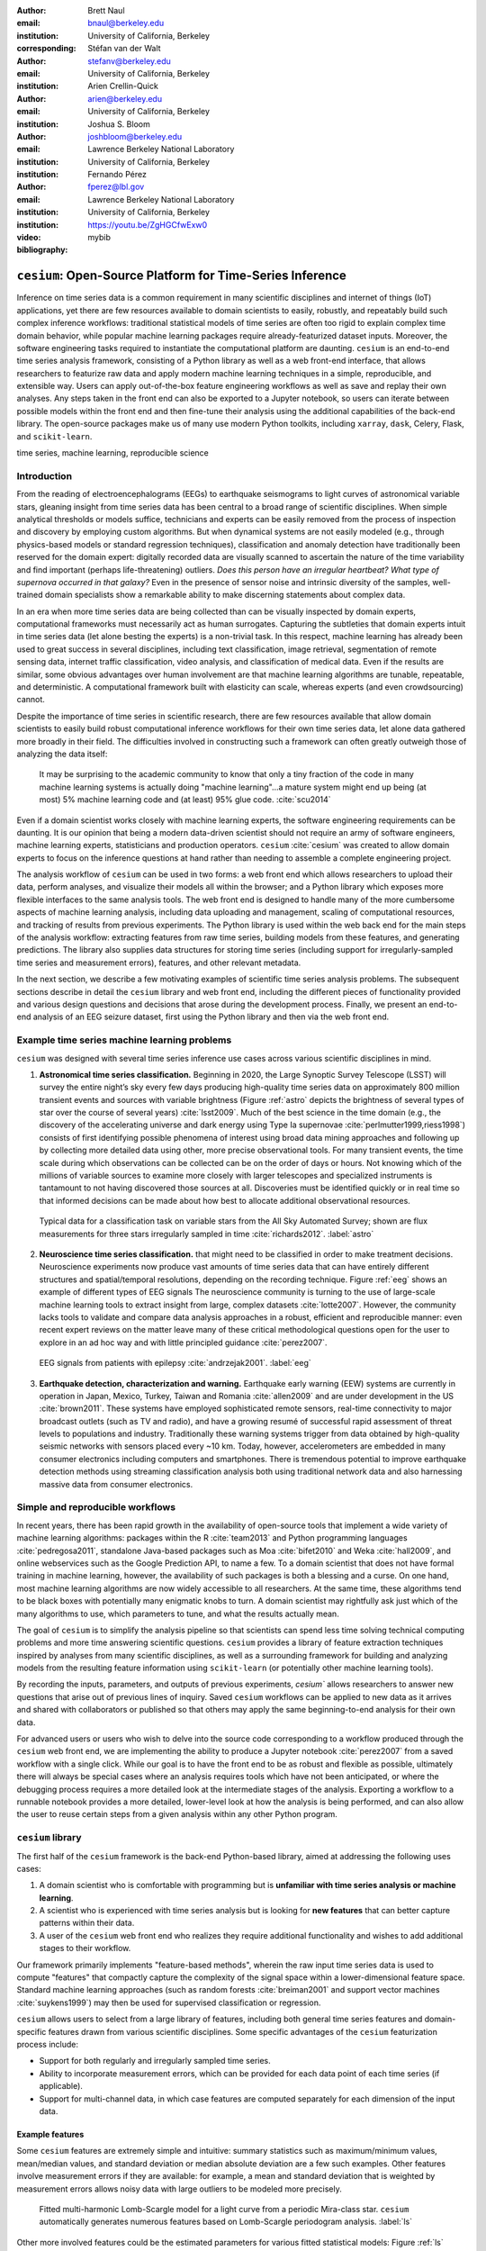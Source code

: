 :author: Brett Naul
:email: bnaul@berkeley.edu
:institution: University of California, Berkeley
:corresponding:

:author: Stéfan van der Walt
:email: stefanv@berkeley.edu
:institution: University of California, Berkeley

:author: Arien Crellin-Quick
:email: arien@berkeley.edu
:institution: University of California, Berkeley

:author: Joshua S. Bloom
:email: joshbloom@berkeley.edu
:institution: Lawrence Berkeley National Laboratory
:institution: University of California, Berkeley

:author: Fernando Pérez
:email: fperez@lbl.gov
:institution: Lawrence Berkeley National Laboratory
:institution: University of California, Berkeley

:video: https://youtu.be/ZgHGCfwExw0

:bibliography: mybib

----------------------------------------------------------
``cesium``: Open-Source Platform for Time-Series Inference
----------------------------------------------------------

.. class:: abstract

   Inference on time series data is a common requirement in many scientific
   disciplines and internet of things (IoT) applications, yet there are few
   resources available to domain scientists to easily, robustly, and repeatably
   build such complex inference workflows: traditional statistical
   models of time series are often too rigid to explain complex time domain
   behavior, while popular machine learning packages require already-featurized
   dataset inputs. Moreover, the software engineering tasks required to
   instantiate the computational platform are daunting. ``cesium`` is an
   end-to-end time series analysis framework, consisting of a Python library as
   well as a web front-end interface, that allows researchers to featurize raw
   data and apply modern machine learning techniques in a simple, reproducible,
   and extensible way. Users can apply out-of-the-box feature engineering
   workflows as well as save and replay their own analyses. Any steps taken in
   the front end can also be exported to a Jupyter notebook, so users can
   iterate between possible models within the front end and then fine-tune their
   analysis using the additional capabilities of the back-end library. The
   open-source packages make us of many use modern Python toolkits, including
   ``xarray``, ``dask``, Celery, Flask, and ``scikit-learn``.

.. class:: keywords

   time series, machine learning, reproducible science

Introduction
============
From the reading of electroencephalograms (EEGs) to earthquake seismograms to
light curves of astronomical variable stars, gleaning insight from time series
data has been central to a broad range of scientific disciplines.
When simple analytical thresholds or models suffice, technicians and experts can
be easily removed from the process of inspection and discovery by employing
custom algorithms. But when dynamical systems are not easily modeled (e.g.,
through physics-based models or standard regression techniques), classification
and anomaly detection have traditionally been reserved for the domain expert:
digitally recorded data are visually scanned to ascertain the nature of the time
variability and find important (perhaps life-threatening) outliers. *Does this
person have an irregular heartbeat? What type of supernova occurred in that
galaxy?* Even in the presence of sensor noise and intrinsic diversity of the
samples, well-trained domain specialists show a remarkable ability to make
discerning statements about complex data.

In an era when more time series data are being collected than can be visually
inspected by domain experts, computational frameworks must necessarily
act as human surrogates. Capturing the subtleties that domain experts intuit in
time series data (let alone besting the experts) is a non-trivial task.
In this respect, machine learning has already been used to great success in
several disciplines, including text classification, image retrieval,
segmentation of remote sensing data, internet traffic classification, video
analysis, and classification of medical data. Even if the results are similar,
some obvious advantages over human involvement are that machine learning
algorithms are tunable, repeatable, and deterministic. A computational framework
built with elasticity can scale, whereas experts (and even crowdsourcing)
cannot.

Despite the importance of time series in scientific research, there are few
resources available that allow domain scientists to easily build robust
computational inference workflows for their own time series data, let alone
data gathered more broadly in their field. The difficulties involved in
constructing such a framework can often greatly outweigh those of analyzing the
data itself:
 
        It may be surprising to the academic community to know that only a tiny
        fraction of the code in many machine learning systems is actually doing
        "machine learning"...a mature system might end up
        being (at most) 5% machine learning code and (at least) 95% glue code.
        :cite:`scu2014`

Even if a domain scientist works closely with machine learning experts, the
software engineering requirements can be daunting. It is our opinion that being
a modern data-driven scientist should not require an army of software engineers,
machine learning experts, statisticians and production operators. ``cesium``
:cite:`cesium` was created to allow domain experts to focus on the inference
questions at hand rather than needing to assemble a complete engineering
project.

The analysis workflow of ``cesium`` can be used in two forms: a web front end
which allows researchers to upload their data, perform analyses, and visualize
their models all within the browser; and a Python library which exposes more
flexible interfaces to the same analysis tools. The web front end is designed to
handle many of the more cumbersome aspects of machine learning analysis,
including data uploading and management, scaling of computational resources, and
tracking of results from previous experiments. The Python library is used within
the web back end for the main steps of the analysis workflow: extracting
features from raw time series, building models from these features, and
generating predictions. The library also supplies data structures for storing
time series (including support for irregularly-sampled time series and
measurement errors), features, and other relevant metadata.

In the next section, we describe a few motivating examples of scientific time
series analysis problems. The subsequent sections describe in detail the
``cesium`` library and web front end, including the different pieces of
functionality provided and various design questions and decisions that arose
during the development process. Finally, we present an end-to-end analysis of an
EEG seizure dataset, first using the Python library and then via the web front
end.

Example time series machine learning problems
=============================================
``cesium`` was designed with several time series inference use cases across various
scientific disciplines in mind.
 
1. **Astronomical time series classification.** Beginning in 2020, the Large
   Synoptic Survey Telescope (LSST) will survey the entire night’s sky every few
   days producing high-quality time series data on approximately 800 million
   transient events and sources with variable brightness (Figure :ref:`astro`
   depicts the brightness of several types of star over the course of several
   years) :cite:`lsst2009`. Much of the best science in the time domain (e.g.,
   the discovery of the accelerating universe and dark energy using Type Ia
   supernovae :cite:`perlmutter1999,riess1998`) consists of first identifying
   possible phenomena of interest using broad data mining approaches and
   following up by collecting more detailed data using other, more precise
   observational tools. For many transient events, the time scale during which
   observations can be collected can be on the order of days or hours. Not
   knowing which of the millions of variable sources to examine more closely
   with larger telescopes and specialized instruments is tantamount to not
   having discovered those sources at all. Discoveries must be identified
   quickly or in real time so that informed decisions can be made about how best
   to allocate additional observational resources.

.. figure:: cesium-astro

   Typical data for a classification task on variable stars from the All Sky
   Automated Survey; shown are flux measurements for three stars
   irregularly sampled in time :cite:`richards2012`. :label:`astro`

2. **Neuroscience time series classification.**
   that might need to be classified in order to make treatment decisions.
   Neuroscience experiments now produce vast amounts of time series data that
   can have entirely different structures and spatial/temporal resolutions,
   depending on the recording technique.
   Figure :ref:`eeg` shows an example of different types of EEG signals
   The neuroscience community is turning to the use of large-scale machine
   learning tools to extract insight from large, complex datasets
   :cite:`lotte2007`. However, the community lacks tools to validate and compare
   data analysis approaches in a robust, efficient and reproducible manner: even
   recent expert reviews on the matter leave many of these critical
   methodological questions open for the user to explore in an ad hoc way and
   with little principled guidance :cite:`perez2007`.

.. figure:: cesium-eeg

   EEG signals from patients with epilepsy :cite:`andrzejak2001`. :label:`eeg`

3. **Earthquake detection, characterization and warning.** Earthquake early
   warning (EEW) systems are currently in operation in Japan, Mexico, Turkey,
   Taiwan and Romania :cite:`allen2009` and are under development in the US
   :cite:`brown2011`. These systems have employed sophisticated remote sensors,
   real-time connectivity to major broadcast outlets (such as TV and radio), and
   have a growing resumé of successful rapid assessment of threat levels to
   populations and industry. Traditionally these warning systems trigger from
   data obtained by high-quality seismic networks with sensors placed every \~10
   km. Today, however, accelerometers are embedded in many consumer electronics
   including computers and smartphones. There is tremendous potential to improve
   earthquake detection methods using streaming classification analysis both
   using traditional network data and also harnessing massive data from consumer
   electronics. 

Simple and reproducible workflows
=================================
In recent years, there has been rapid growth in the availability of open-source
tools that implement a wide variety of machine learning algorithms: packages
within the R :cite:`team2013` and Python programming languages
:cite:`pedregosa2011`, standalone Java-based packages such as Moa
:cite:`bifet2010` and Weka :cite:`hall2009`, and online webservices such as the
Google Prediction API, to name a few. To a domain scientist that does not have
formal training in machine learning, however, the availability of such packages
is both a blessing and a curse. On one hand, most machine learning algorithms
are now widely accessible to all researchers. At the same time, these algorithms
tend to be black boxes with potentially many enigmatic knobs to turn. A domain
scientist may rightfully ask just which of the many algorithms to use, which
parameters to tune, and what the results actually mean.

The goal of ``cesium`` is to simplify the analysis pipeline so that scientists
can spend less time solving technical computing problems and more time answering
scientific questions. ``cesium`` provides a library of feature extraction
techniques inspired by analyses from many scientific disciplines, as well as a
surrounding framework for building and analyzing models from the resulting
feature information using ``scikit-learn`` (or potentially other machine
learning tools).

By recording the inputs, parameters, and outputs of previous experiments,
`cesium`` allows researchers to answer new questions that arise out of
previous lines of inquiry. Saved ``cesium`` workflows can be applied to new
data as it arrives and shared with collaborators or published so that others
may apply the same beginning-to-end analysis for their own data.

For advanced users or users who wish to delve into the source code corresponding
to a workflow produced through the ``cesium`` web front end, we are implementing
the ability to produce a Jupyter notebook :cite:`perez2007` from a saved
workflow with a single click. While our goal is to have the front end to be as
robust and flexible as possible, ultimately there will always be special cases
where an analysis requires tools which have not been anticipated, or where the
debugging process requires a more detailed look at the intermediate stages of
the analysis. Exporting a workflow to a runnable notebook provides a more
detailed, lower-level look at how the analysis is being performed, and can also
allow the user to reuse certain steps from a given analysis within any other
Python program.

``cesium`` library
==================
The first half of the ``cesium`` framework is the back-end Python-based library,
aimed at addressing the following uses cases:

1. A domain scientist who is comfortable with programming but is **unfamiliar
   with time series analysis or machine learning**.

2. A scientist who is experienced with time series analysis but is looking for
   **new features** that can better capture patterns within their data.

3. A user of the ``cesium`` web front end who realizes they require additional
   functionality and wishes to add additional stages to their workflow.

Our framework primarily implements "feature-based methods", wherein the raw
input time series data is used to compute "features" that compactly capture the
complexity of the signal space within a lower-dimensional feature space.
Standard machine learning approaches (such as random forests :cite:`breiman2001`
and support vector machines :cite:`suykens1999`) may then be used for supervised
classification or regression. 

``cesium`` allows users to select from a large library of features,
including both general time series features and domain-specific features drawn from
various scientific disciplines. Some specific advantages of the ``cesium``
featurization process include:

- Support for both regularly and irregularly sampled time series.

- Ability to incorporate measurement errors, which can be provided for each data
  point of each time series (if applicable).

- Support for multi-channel data, in which case features are computed separately
  for each dimension of the input data.

Example features
----------------
Some ``cesium`` features are extremely simple and intuitive: summary statistics
such as maximum/minimum values, mean/median values, and standard deviation or median
absolute deviation are a few such examples. Other features involve
measurement errors if they are available: for example, a mean and standard
deviation that is weighted by measurement errors allows noisy data with 
large outliers to be modeled more precisely.

.. figure:: cesium-ls

   Fitted multi-harmonic Lomb-Scargle model for a light curve from a periodic
   Mira-class star. ``cesium`` automatically generates numerous features based
   on Lomb-Scargle periodogram analysis. :label:`ls`

Other more involved features could be the estimated parameters for various
fitted statistical models: Figure :ref:`ls` shows a multi-frequency,
multi-harmonic Lomb-Scargle model that describes the rich periodic behavior in
an example time series :cite:`lomb1976,scargle1982`. The Lomb-Scargle method is
one approach for generalizing the process of Fourier analysis of frequency
spectra to the case of irregularly sampled time series. In particular, a time
series is modeled as a superposition of periodic functions

.. math::

   \tilde{y}(t) = \sum_{k=1}^m \sum_{l=1}^n A_{kl} \cos k \omega_l t + B_{kl} \sin k \omega_l t,

where the parameters :math:`A_{kl}, B_{kl},` and :math:`\omega_l` are selected
via non-convex optimization to minimize the residual sum of squares
(weighted by measurement errors if applicable). The estimated periods,
amplitudes, phases, goodness-of-fits, and power spectrum can then be used as
features which broadly characterize the periodicity of the input time series.

Usage overview
--------------
Here we provide a few examples of the main ``cesium`` API components that would
be used in a typical analysis task. A workflow will typically consist of three
steps: featurization, model building, and prediction on new data. The majority of
``cesium`` functionality is contained within the ``cesium.featurize`` module;
the ``cesium.build_model`` and ``cesium.predict`` modules primarily provide
interfaces between sets of feature data, which contain both feature data and a
variety of metadata about the input time series, and machine learning models
from ``scikit-learn`` :cite:`pedregosa2011`, which require dense, rectangular
input data. Note that, as ``cesium`` is under active development, some of the
following details are subject to change.

The featurization step is performed using one of two main functions:

- ``featurize_time_series(times, values, errors, ...)``

  - Takes in data that is already present in memory and computes the requested
    features (passed in as string feature names) for each time series.

  - Features can be computed in parallel across workers via Celery, a Python
    distributed task queue :cite:`celery`, or locally in serial.

  - Class labels/regression targets and metadata/features with known values are
    passed in and stored in the output dataset.

  - Additional feature functions can be passed in as ``custom_functions``.

- ``featurize_data_files(uris, ...)``,

  - Takes in a list of file paths or URIs and dispatches featurization tasks to
    be computed in parallel via Celery.

  - Data is loaded only remotely by the workers rather than being copied, so
    this approach should be preferred for very large input datasets.

  - Features, metadata, and custom feature functions are passed in the same way
    as ``featurize_data_files``.

The output of both functions is a ``Dataset`` object from the ``xarray`` library
:cite:`xarray`, which will also be referred to here as a "feature set" (more about
``xarray`` is given in the next section). The feature set stores the computed
feature values for each function (indexed by channel, if the input data is
multi-channel), as well as time series filenames or labels, class labels or
regression targets, and other arbitrary metadata to be used in building a
statistical model.

The ``build_model`` contains tools meant to to simplify the process of building
``sckit-learn`` models from (non-rectangular) feature set data:

- ``model_from_featureset(featureset, ...)``
  
  - Returns a fitted ``scikit-learn`` model based on the input feature data.

  - A pre-initialized (but untrained) model can be passed in, or the model type
    can be passed in as a string.

  - Model parameters can be passed in as fixed values, or as ranges of values
    from which to select via cross-validation.

Analogous helper functions for prediction are available in the ``predict`` module:

- ``model_predictions(featureset, model, ...)``

  - Generates predictions from a feature set outputted by
    ``featurize_time_series`` or ``featurize_data_files``.

- ``predict_data_files(file_paths, model, ...)``

  - Like ``featurize_data_files``, generate predictions for time series which
    have not yet been featurized by dispatching featurization tasks to Celery
    workers and then passing the resulting featureset to ``model_predictions``.

After a model is initially trained or predictions have been made, new models can
be trained with more features or uninformative features can be removed until the
result is satisfactory.

Implementation details
----------------------
``cesium`` is implemented in Python, along with some C code (integrated via
Cython) for especially computationally-intensive feature calculations.
Our library also relies upon many other open source Python projects, including
``scikit-learn``, ``pandas``, ``xarray``, and ``dask``. As the first two
choices are somewhat obvious, here we briefly describe the roles of the
latter two libraries.

As mentioned above, feature data generated by ``cesium`` is returned as a
``Dataset`` object from the ``xarray`` package, which according to the
documentation "resembles an in-memory representation of a NetCDF file, and
consists of variables, coordinates and attributes which together form a self
describing dataset". A ``Dataset`` allows multi-channel feature data to be
faithfully represented in memory as a multidimensional array so that the effects
of each feature (across all channels) or channel (across all features) can be
evaluated directly, while also storing metadata and features that are not
channel-specific. Storing feature outputs in NetCDF format allows for faster and
more space-efficient serialization and loading of results (as compared to a
text-based format).

The ``dask`` library provides a wide range of tools for organizing computational
full process of exporting tasks. ``cesium`` makes use of only one small
component: within ``dask``, tasks
are organized as a directed acyclic graph (DAG), with the results of some tasks
serving as the inputs to others. Tasks can then be computed in an efficient
order by ``dask``'s scheduler. Within ``cesium``, many features rely on other
features as inputs, so internally we represent our computations as ``dask``
graphs in order to minimize redundant computations and peak memory usage. Part
of an example DAG involving the Lomb-Scargle periodogram is depicted in Figure
:ref:`dask`: circles represent functions, and rectangles the inputs/outputs of
the various steps. In addition to the built-in features, custom feature functions
passed in directly by the user can similarly make use of the internal ``dask``
representation so that built-in features can be reused for the evaluation of
user-specified functions.

.. figure:: dask
   :scale: 40%

   Example of a directed feature computation graph using ``dask``. :label:`dask`

Web front end
=============
The ``cesium`` front end provides web-based access to time series
analysis, addressing three common use cases:

1. A scientist needs to perform time series analysis, but is
   **unfamiliar with programming** and library usage.

2. A group of scientists want to **collaboratively explore** different
   methods for time-series analysis.

3. A scientist is unfamiliar with time-series analysis, and wants to **learn**
   how to apply various methods to their data, using **industry best
   practices**.

The front-end system (together with its deployed back end), offers the
following features:

- Distributed, parallelized fitting of machine learning models.

- Isolated [#isolation]_, cloud-based execution of user-uploaded featurization code.

- Visualization and analysis of results.

- Tracking of an entire exploratory workflow from start-to-finish for
  reproducibility (in progress).

- Downloads of Jupyter notebooks to replicate analyses [#notebook]_.

.. [#isolation] Isolation is currently provided by limiting the user
                to non-privileged access inside a Docker :cite:`docker`
                container.

.. [#notebook] Our current implementation of the front end includes the ability
	       to track all of a user's actions in order to produce a notebook
	       version, but the full process of generating the notebook is still
	       a work in progress.

Implementation
--------------
The ``cesium`` web front end consists of several components:

- A Python-based Flask :cite:`flask` server which provides a REST API for
  managing datasets and launching featurization, model-building, and prediction
  tasks.

- A JavaScript-based web interface implemented using React
  :cite:`gackenheimer2015a` and Redux :cite:`gackenheimer2015b` to display results to users.

- A custom WebSocket communication system (which we informally call *message
  flow*) that notifies the front end when back-end tasks complete.

While the deployment details of the web front end are beyond the scope of this
paper, it should be noted that it was designed with scalability in mind.
The overarching design principle is to connect several small components, each
performing only one, simple task.
An NGINX proxy exposes a pool of WebSocket and Web Server Gateway Interface
(WSGI) servers to the user. This gives us the flexibility to choose the best
implementation of each. Communications between WSGI servers and WebSocket
servers happen through a ZeroMq XPub-XSub (multi-publisher publisher-subscriber)
pipeline :cite:`hintjens2013`, but could be replaced with any other broker,
e.g., RabbitMQ :cite:`videla2012`. The "message flow" paradigm adds WebSocket
support to any Python WSGI server (Flask, Django [#channels]_, Pylons, etc.), and
allows scaling up as demand increases. It also implement trivially modern data
flow models such as Flux/Redux, where information always flows in one direction:
from front end to back end via HTTP (Hypertext Transfer Protocol) calls, and
from back end to front end via WebSocket communication.

.. [#channels] At PyCon2016, Andrew Godwin presented a similar
               solution for Django called "channels". The work
               described here happened before we became aware of
               Andrew's, and generalizes beyond Django to, e.g.,
               Flask, the web framework we use.

Computational Scalability
-------------------------
In many fields, the volumes of available time series data can be immense.
``cesium`` includes features to help parallelize and scale an analysis from a
single system to a large cluster.

Both the back-end library and web front end make use of Celery :cite:`celery` for
distributing featurization tasks to multiple workers; this could be used for
anything from automatically utilizing all the available cores of a single machine,
to assigning jobs across a large cluster. Similarly, both parts of the
``cesium`` framework include support for various distributed filesystems, so
that analyses can be performed without copying the entire dataset into a
centralized location.

While the ``cesium`` library is written in pure Python, the overhead of the
featurization tasks is minimal; the majority of the work is done by the feature
code itself. Most of the built-in features are based on high-performance
``numpy`` functions; others are written in pure C with interfaces in Cython.
The use of ``dask`` graphs to eliminate redundant computations also serves to
minimize memory footprint and reduce computation times.

Automated testing and documentation
-----------------------------------
Because the back-end library and web front end are developed in separate GitHub
repositories, the connections between the two somewhat complicate the continuous
integration testing setup. Both repositories are integrated with
`Travis CI <https://travis-ci.com/>`_ for
automatic testing of all branches and pull requests; in addition, any new pushes
to ``cesium/master`` trigger a set of tests of the front end using the new
version of the back-end library, with any failures being reported but not
causing the ``cesium`` build to fail (the reasoning being that the back-end
library API should be the "ground truth", so any updates represent a required
change to the front end, not a bug *per se*).

Documentation for the back-end API is automatically generated in ReStructured
Text format via ``numpydoc``; the result is combined with the rest of our
documentation and rendered as HTML using ``sphinx``. Code examples (without
output) are stored in the repository in Markdown format as opposed to Jupyter
notebooks since this format is better suited to version control. During the
doc-build process, the Markdown is converted to Jupyter notebook format using
``notedown``, then executed using ``nbconvert`` and converted back to Markdown
(with outputs included), to be finally rendered by ``sphinx``. 
This allows the code examples to be saved in a human-readable and version
control-friendly format while still allowing the user to execute the code
themselves via a downloadable notebook.

Example EEG dataset analysis
============================
In this example we compare various techniques for epilepsy detection using a
classic EEG time series dataset from Andrzejak et al. :cite:`andrzejak2001`.
The raw data are separated into five classes: Z, O, N, F, and S; we 
consider a three-class classification problem of distinguishing normal (Z, O),
interictal (N, F), and ictal (S) signals. We show how to perform the
same analysis using both the back-end Python library and the web front end.

.. Here we present an example analysis of a light curve dataset from astronomy
   performed using both the Python library and the equivalent front end workflow. 
   The problem involves classifying light curves (i.e., time series consisting
   of times, star brightness values (in magnitudes), and measurement errors) based
   on the type of star from which they were collected. We follow the approach
   of :cite:`` using the same 810 training examples but with a reduced set of features
   for simplicity.

Python library
--------------
First, we load the data and inspect a representative time series from each class:
Figure :ref:`eeg` shows one time series from each of the three classes, after the time
series are loaded from ``cesium.datasets.andrzejak``.

Once the data is loaded, we can generate features for each time series using the
``cesium.featurize`` module. The ``featurize`` module includes many built-in choices of
features which can be applied for any type of time series data; here we've chosen a few
generic features that do not have any special biological significance.

If Celery is running, the time series will automatically be split among the available workers
and featurized in parallel; setting ``use_celery=False`` will cause the time series to be
featurized serially.

.. code-block:: python
        
        from cesium import featurize

        features_to_use = ['amplitude', 'maximum',
                           'max_slope', 'median',
                           'median_absolute_deviation',
                           'percent_beyond_1_std',
                           'percent_close_to_median',
                           'minimum', 'skew', 'std',
                           'weighted_average']
        fset_cesium = featurize.featurize_time_series(
                          times=eeg["times"],
                          values=eeg["measurements"],
                          errors=None,
                          features_to_use=features_to_use,
                          targets=eeg["classes"])

.. code-block:: python

        <xarray.Dataset>
        Dimensions:   (channel: 1, name: 500)
        Coordinates:
        * channel   (channel) int64 0
        * name      (name) int64 0 1 ...
          target    (name) object 'Normal' 'Normal' ...
        Data variables:
          minimum   (name, channel) float64 -146.0 -254.0 ...
          amplitude (name, channel) float64 143.5 211.5 ...
          ...


The resulting ``Dataset`` contains all the feature information needed to train a
machine learning model: feature values are stored as data variables, and the
time series index/class label are stored as coordinates (a ``channel``
coordinate will also be used later for multi-channel data).

Custom feature functions not built into ``cesium`` may be passed in using the
``custom_functions`` keyword, either as a dictionary ``{feature_name: function}``, or as a
``dask`` graph. Functions should take three arrays ``times, measurements, errors`` as
inputs; details can be found in the ``cesium.featurize`` documentation. Here we
compute five standard features for EEG analysis suggested by Guo et al. :cite:`guo2011`:

.. code-block:: python
                
        import numpy as np, scipy.stats

        def mean_signal(t, m, e):
            return np.mean(m)
        
        def std_signal(t, m, e):
            return np.std(m)
        
        def mean_square_signal(t, m, e):
            return np.mean(m ** 2)
        
        def abs_diffs_signal(t, m, e):
            return np.sum(np.abs(np.diff(m)))
        
        def skew_signal(t, m, e):
            return scipy.stats.skew(m)

Now we pass the desired feature functions as a dictionary via the ``custom_functions``
keyword argument (functions can also be passed in as a list or a ``dask`` graph).

.. code-block:: python
        
        guo_features = {
            'mean': mean_signal,
            'std': std_signal,
            'mean2': mean_square_signal,
            'abs_diffs': abs_diffs_signal,
            'skew': skew_signal
        }
        fset_guo = featurize.featurize_time_series(
                       times=eeg["times"],
                       values=eeg["measurements"],
                       errors=None, targets=eeg["classes"], 
                       features_to_use=guo_features.keys(),
                       custom_functions=guo_features)

.. code-block:: python

        <xarray.Dataset>
        Dimensions:    (channel: 1, name: 500)
        Coordinates:
        * channel    (channel) int64 0
        * name       (name) int64 0 1 ...
          target     (name) object 'Normal' 'Normal' ...
        Data variables:
          abs_diffs  (name, channel) float64 4695.2 6112.6 ...
          mean       (name, channel) float64 -4.132 -52.44 ...
          ...

The EEG time series considered here consist of univariate signal measurements along a
uniform time grid. But ``featurize_time_series`` also accepts multi-channel data. To
demonstrate this, we will decompose each signal into five frequency bands using a discrete
wavelet transform as suggested by Subasi :cite:`subasi2007`, and then featurize each band
separately using the five functions from above.

.. code-block:: python

        import pywt

        eeg["dwts"] = [pywt.wavedec(m, pywt.Wavelet('db1'),
                                    level=4)
                       for m in eeg["measurements"]]
        fset_dwt = featurize.featurize_time_series(
                       times=None, values=eeg["dwts"], errors=None,
                       features_to_use=guo_features.keys(),
                       targets=eeg["classes"],
                       custom_functions=guo_features)
        
.. code-block:: python

        <xarray.Dataset>
        Dimensions:    (channel: 5, name: 500)
        Coordinates:
        * channel    (channel) int64 0 1 ...
        * name       (name) int64 0 1 ...
          target     (name) object 'Normal' 'Normal' ...
        Data variables:
          abs_diffs  (name, channel) float64 25131 18069 ...
          skew       (name, channel) float64 -0.0433 0.06578 ...
          ...

The output feature set has the same form as before, except now the ``channel`` coordinate is
used to index the features by the corresponding frequency band. The functions in
``cesium.build_model`` and ``cesium.predict`` all accept feature sets from
single- or multi-channel data, so no additional steps are required to train
models or make predictions for multichannel feature sets using the ``cesium``
library.

Model building in ``cesium`` is handled by the ``model_from_featureset``
function in the ``cesium.build_model`` module. The feature set output by
``featurize_time_series`` contains both the feature and target information
needed to train a model; ``model_from_featureset`` is simply a wrapper
that calls the ``fit`` method of a given ``scikit-learn`` model with the
appropriate inputs. In the case of multichannel features, it also handles
reshaping the feature set into a (rectangular) form that is compatible with
``scikit-learn``.

For this example, we test a random forest classifier for the built-in ``cesium`` features,
and a 3-nearest neighbors classifier for the others, as in :cite:`guo2011`.

.. code-block:: python
        
        from cesium.build_model import model_from_featureset
        from sklearn.ensemble import RandomForestClassifier
        from sklearn.neighbors import KNeighborsClassifier
        from sklearn.cross_validation import train_test_split
        
        train, test = train_test_split(500)
        
        rfc_param_grid = {'n_estimators': [8, 32, 128, 512]}
        model_cesium = model_from_featureset(
                           fset_cesium.isel(name=train),
                           RandomForestClassifier(),
                           params_to_optimize=rfc_param_grid)

        knn_param_grid = {'n_neighbors': [1, 2, 3, 4]}
        model_guo = model_from_featureset(
                        fset_guo.isel(name=train),
                        KNeighborsClassifier(),
                        params_to_optimize=knn_param_grid)
        model_dwt = model_from_featureset(
                        fset_dwt.isel(name=train),
                        KNeighborsClassifier(),
                        params_to_optimize=knn_param_grid)

Making predictions for new time series based on these models follows the same pattern:
first the time series are featurized using
``featurize_timeseries``
and then predictions are made based on these features using
``predict.model_predictions``,

.. code-block:: python
        
        from cesium.predict import model_predictions
        preds_cesium = model_predictions(
                           fset_cesium, model_cesium,
                           return_probs=False)
        preds_guo = model_predictions(fset_guo, model_guo,
                           return_probs=False)
        preds_dwt = model_predictions(fset_dwt, model_dwt,
                           return_probs=False)

And finally, checking the accuracy of our various models, we find:

.. code-block:: python

        Builtin: train acc=100.00%, test acc=83.20%
        Guo et al.: train acc=90.93%, test acc=84.80%
        Wavelets: train acc=100.00%, test acc=95.20%

The workflow presented here is intentionally simplistic and omits many important steps
such as feature selection, model parameter selection, etc., which may all be
incorporated just as they would for any other ``scikit-learn`` analysis.
But with essentially three function calls (``featurize_time_series``,
``model_from_featureset``, and ``model_predictions``), we are able to build a
model from a set of time series and make predictions on new, unlabeled data. In
the next section we introduce the web front end for ``cesium`` and describe how
the same analysis can be performed in a browser with no setup or coding required.

Web front end
-------------
Here we briefly demonstrate how the above analysis could be conducted using only
the web front end. Note that the user interface presented here is a preliminary version
and is undergoing frequent updates and additions. The basic workflow follows the
same *featurize* |---| *build model* |---| *predict* pattern. First,
data is uploaded as in Figure :ref:`web2`. Features are
selected from available built-in functions as in Figure :ref:`web3`,
or may be computed from user-uploaded Python code which is securely executed
within a Docker container. Once features have been extracted, models can be
created as in Figure :ref:`web4`, and finally predictions can be made as in
Figure :ref:`web5`. Currently the options for exploring feature importance and
model accuracy are limited, but this is again an area of active development.

.. figure:: web2

   "Data" tab :label:`web2`

.. figure:: web3

   "Featurize" tab :label:`web3`

.. figure:: web4

   "Build Model" tab :label:`web4`

.. figure:: web5

   "Predict" tab :label:`web5`

Future work
===========
The ``cesium`` project is under active development. Some of our upcoming goals
include:

- Full support for exporting Jupyter notebooks from any workflow created within
  the web front end.

- Additional features from other scientific disciplines (currently the majority
  of available features are taken from applications in astronomy).

- Improved web front end user interface with more tools for visualizing and
  exploring a user's raw data, feature values, and model outputs.

- More tools to streamline the process of iteratively exploring new models based
  on results of previous experiments.

- Better support for sharing data and results among teams.

- Extension to unsupervised problems.

Conclusion
==========
The ``cesium`` framework provides tools that allow anyone from machine learning
specialists to domain experts without any machine learning experience to rapidly
prototype explanatory models for their time series data and generate predictions
for new, unlabeled data. Aside from the applications to time domain informatics,
our project has several aspects which are relevant to the broader scientific
Python community.

First, the dual nature of the project (Python back end vs. web front end) presents
both unique challenges and interesting opportunities in striking a balance
between accessibility and flexibility of the two components.
Second, the ``cesium`` project places a strong emphasis on reproducible
workflows: all actions performed within the web front end are logged and can be
easily exported to a Jupyter notebook that exactly reproduces the steps of the
analysis. Finally, the scope of our project is simultaneously both narrow (time
series analysis) and broad (numerous distinct scientific disciplines), so
determining how much domain-specific functionality to include is an ongoing
challenge.

References
==========
